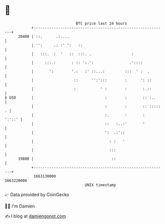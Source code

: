 * 👋

#+begin_example
                                   BTC price last 24 hours                    
               +------------------------------------------------------------+ 
         20400 | ::.      .:....                                            | 
               | '':     .: :' ':   ::                                      | 
               |   :::.  :  '   ::  :::. .                  :               | 
               |     :::.:       : :: ':.':                .'::::           | 
               |       ':        '.:   :' ::...:         :::  ' :  .        | 
               |                  ::      '':':::        :      ': ::       | 
               |                  :           ' :        :       :.::       | 
   $ USD       |                                :        :       :: :..     | 
               |                                :        :       :: ::::: . | 
               |                                :.       :       :   ':'::' | 
               |                                ::   :..:'       '          | 
               |                                ':  .:'::                   | 
               |                                  : :   '                   | 
               |                                  :::                       | 
         19800 |                                   ::                       | 
               +------------------------------------------------------------+ 
                1663130000                                        1663220000  
                                       UNIX timestamp                         
#+end_example
📈 Data provided by CoinGecko

🧑‍💻 I'm Damien

✍️ I blog at [[https://www.damiengonot.com][damiengonot.com]]
